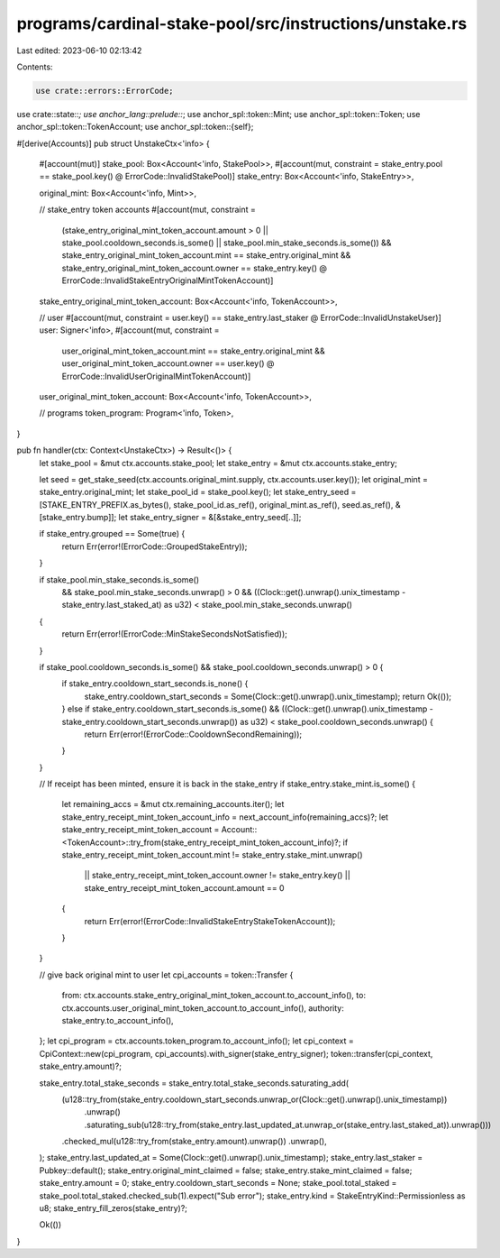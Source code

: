 programs/cardinal-stake-pool/src/instructions/unstake.rs
========================================================

Last edited: 2023-06-10 02:13:42

Contents:

.. code-block:: rs

    use crate::errors::ErrorCode;
use crate::state::*;
use anchor_lang::prelude::*;
use anchor_spl::token::Mint;
use anchor_spl::token::Token;
use anchor_spl::token::TokenAccount;
use anchor_spl::token::{self};

#[derive(Accounts)]
pub struct UnstakeCtx<'info> {
    #[account(mut)]
    stake_pool: Box<Account<'info, StakePool>>,
    #[account(mut, constraint = stake_entry.pool == stake_pool.key() @ ErrorCode::InvalidStakePool)]
    stake_entry: Box<Account<'info, StakeEntry>>,

    original_mint: Box<Account<'info, Mint>>,

    // stake_entry token accounts
    #[account(mut, constraint =
        (stake_entry_original_mint_token_account.amount > 0 || stake_pool.cooldown_seconds.is_some() || stake_pool.min_stake_seconds.is_some())
        && stake_entry_original_mint_token_account.mint == stake_entry.original_mint
        && stake_entry_original_mint_token_account.owner == stake_entry.key()
        @ ErrorCode::InvalidStakeEntryOriginalMintTokenAccount)]
    stake_entry_original_mint_token_account: Box<Account<'info, TokenAccount>>,

    // user
    #[account(mut, constraint = user.key() == stake_entry.last_staker @ ErrorCode::InvalidUnstakeUser)]
    user: Signer<'info>,
    #[account(mut, constraint =
        user_original_mint_token_account.mint == stake_entry.original_mint
        && user_original_mint_token_account.owner == user.key()
        @ ErrorCode::InvalidUserOriginalMintTokenAccount)]
    user_original_mint_token_account: Box<Account<'info, TokenAccount>>,

    // programs
    token_program: Program<'info, Token>,
}

pub fn handler(ctx: Context<UnstakeCtx>) -> Result<()> {
    let stake_pool = &mut ctx.accounts.stake_pool;
    let stake_entry = &mut ctx.accounts.stake_entry;

    let seed = get_stake_seed(ctx.accounts.original_mint.supply, ctx.accounts.user.key());
    let original_mint = stake_entry.original_mint;
    let stake_pool_id = stake_pool.key();
    let stake_entry_seed = [STAKE_ENTRY_PREFIX.as_bytes(), stake_pool_id.as_ref(), original_mint.as_ref(), seed.as_ref(), &[stake_entry.bump]];
    let stake_entry_signer = &[&stake_entry_seed[..]];

    if stake_entry.grouped == Some(true) {
        return Err(error!(ErrorCode::GroupedStakeEntry));
    }

    if stake_pool.min_stake_seconds.is_some()
        && stake_pool.min_stake_seconds.unwrap() > 0
        && ((Clock::get().unwrap().unix_timestamp - stake_entry.last_staked_at) as u32) < stake_pool.min_stake_seconds.unwrap()
    {
        return Err(error!(ErrorCode::MinStakeSecondsNotSatisfied));
    }

    if stake_pool.cooldown_seconds.is_some() && stake_pool.cooldown_seconds.unwrap() > 0 {
        if stake_entry.cooldown_start_seconds.is_none() {
            stake_entry.cooldown_start_seconds = Some(Clock::get().unwrap().unix_timestamp);
            return Ok(());
        } else if stake_entry.cooldown_start_seconds.is_some() && ((Clock::get().unwrap().unix_timestamp - stake_entry.cooldown_start_seconds.unwrap()) as u32) < stake_pool.cooldown_seconds.unwrap() {
            return Err(error!(ErrorCode::CooldownSecondRemaining));
        }
    }

    // If receipt has been minted, ensure it is back in the stake_entry
    if stake_entry.stake_mint.is_some() {
        let remaining_accs = &mut ctx.remaining_accounts.iter();
        let stake_entry_receipt_mint_token_account_info = next_account_info(remaining_accs)?;
        let stake_entry_receipt_mint_token_account = Account::<TokenAccount>::try_from(stake_entry_receipt_mint_token_account_info)?;
        if stake_entry_receipt_mint_token_account.mint != stake_entry.stake_mint.unwrap()
            || stake_entry_receipt_mint_token_account.owner != stake_entry.key()
            || stake_entry_receipt_mint_token_account.amount == 0
        {
            return Err(error!(ErrorCode::InvalidStakeEntryStakeTokenAccount));
        }
    }

    // give back original mint to user
    let cpi_accounts = token::Transfer {
        from: ctx.accounts.stake_entry_original_mint_token_account.to_account_info(),
        to: ctx.accounts.user_original_mint_token_account.to_account_info(),
        authority: stake_entry.to_account_info(),
    };
    let cpi_program = ctx.accounts.token_program.to_account_info();
    let cpi_context = CpiContext::new(cpi_program, cpi_accounts).with_signer(stake_entry_signer);
    token::transfer(cpi_context, stake_entry.amount)?;

    stake_entry.total_stake_seconds = stake_entry.total_stake_seconds.saturating_add(
        (u128::try_from(stake_entry.cooldown_start_seconds.unwrap_or(Clock::get().unwrap().unix_timestamp))
            .unwrap()
            .saturating_sub(u128::try_from(stake_entry.last_updated_at.unwrap_or(stake_entry.last_staked_at)).unwrap()))
        .checked_mul(u128::try_from(stake_entry.amount).unwrap())
        .unwrap(),
    );
    stake_entry.last_updated_at = Some(Clock::get().unwrap().unix_timestamp);
    stake_entry.last_staker = Pubkey::default();
    stake_entry.original_mint_claimed = false;
    stake_entry.stake_mint_claimed = false;
    stake_entry.amount = 0;
    stake_entry.cooldown_start_seconds = None;
    stake_pool.total_staked = stake_pool.total_staked.checked_sub(1).expect("Sub error");
    stake_entry.kind = StakeEntryKind::Permissionless as u8;
    stake_entry_fill_zeros(stake_entry)?;

    Ok(())
}


